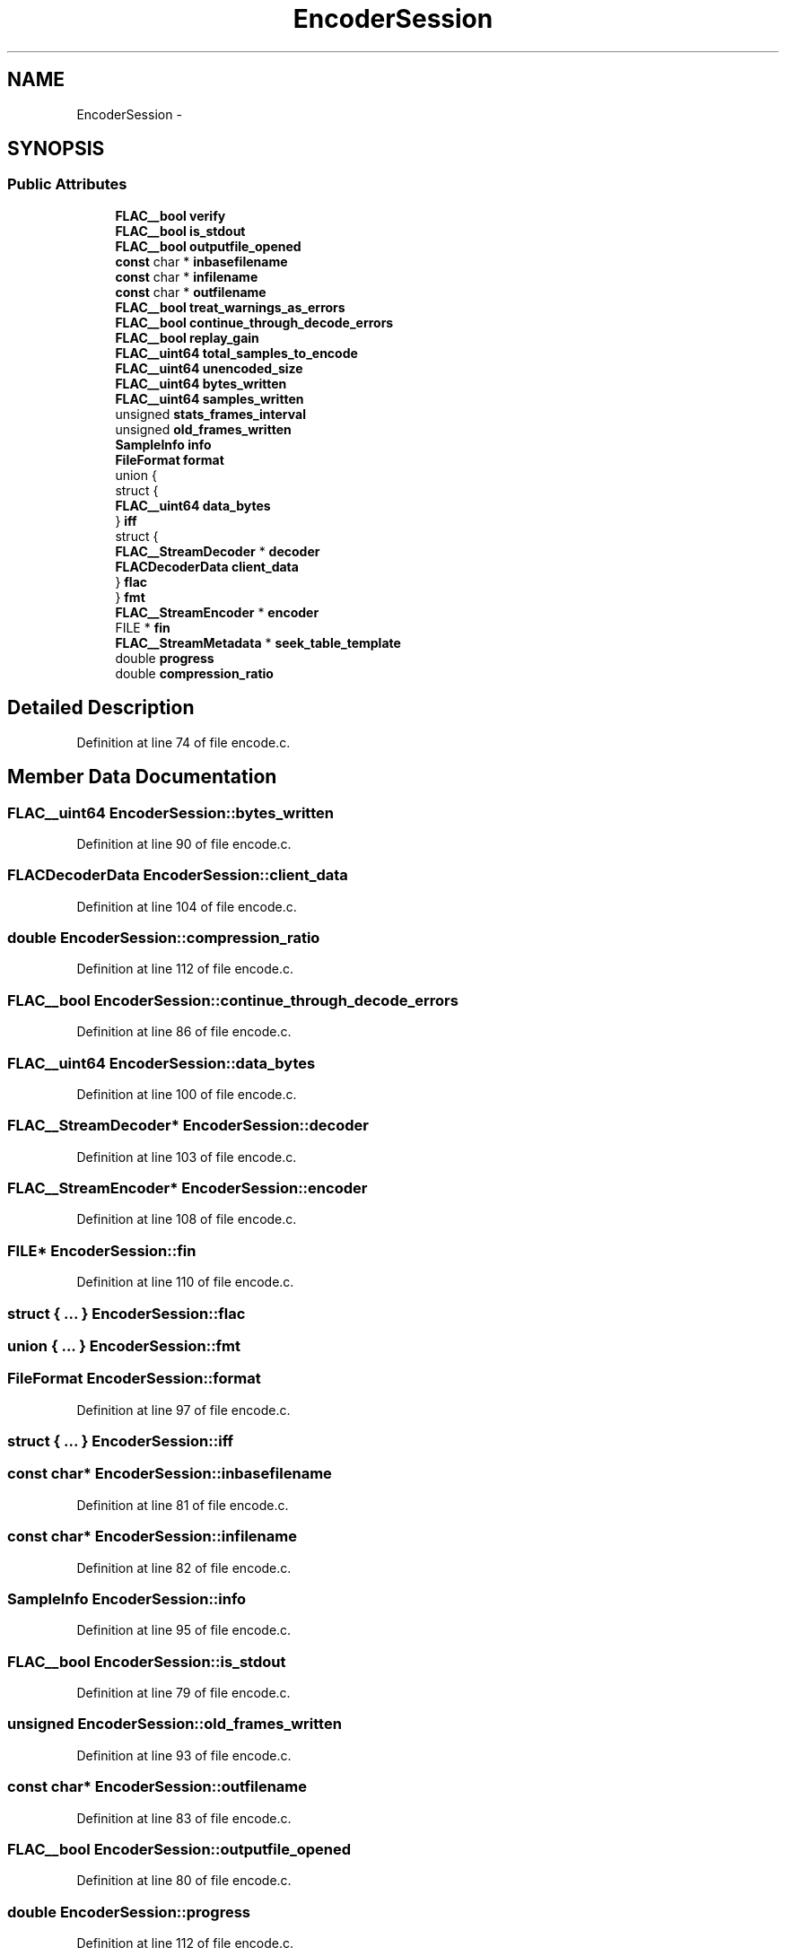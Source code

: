 .TH "EncoderSession" 3 "Thu Apr 28 2016" "Audacity" \" -*- nroff -*-
.ad l
.nh
.SH NAME
EncoderSession \- 
.SH SYNOPSIS
.br
.PP
.SS "Public Attributes"

.in +1c
.ti -1c
.RI "\fBFLAC__bool\fP \fBverify\fP"
.br
.ti -1c
.RI "\fBFLAC__bool\fP \fBis_stdout\fP"
.br
.ti -1c
.RI "\fBFLAC__bool\fP \fBoutputfile_opened\fP"
.br
.ti -1c
.RI "\fBconst\fP char * \fBinbasefilename\fP"
.br
.ti -1c
.RI "\fBconst\fP char * \fBinfilename\fP"
.br
.ti -1c
.RI "\fBconst\fP char * \fBoutfilename\fP"
.br
.ti -1c
.RI "\fBFLAC__bool\fP \fBtreat_warnings_as_errors\fP"
.br
.ti -1c
.RI "\fBFLAC__bool\fP \fBcontinue_through_decode_errors\fP"
.br
.ti -1c
.RI "\fBFLAC__bool\fP \fBreplay_gain\fP"
.br
.ti -1c
.RI "\fBFLAC__uint64\fP \fBtotal_samples_to_encode\fP"
.br
.ti -1c
.RI "\fBFLAC__uint64\fP \fBunencoded_size\fP"
.br
.ti -1c
.RI "\fBFLAC__uint64\fP \fBbytes_written\fP"
.br
.ti -1c
.RI "\fBFLAC__uint64\fP \fBsamples_written\fP"
.br
.ti -1c
.RI "unsigned \fBstats_frames_interval\fP"
.br
.ti -1c
.RI "unsigned \fBold_frames_written\fP"
.br
.ti -1c
.RI "\fBSampleInfo\fP \fBinfo\fP"
.br
.ti -1c
.RI "\fBFileFormat\fP \fBformat\fP"
.br
.ti -1c
.RI "union {"
.br
.ti -1c
.RI "   struct {"
.br
.ti -1c
.RI "      \fBFLAC__uint64\fP \fBdata_bytes\fP"
.br
.ti -1c
.RI "   } \fBiff\fP"
.br
.ti -1c
.RI "   struct {"
.br
.ti -1c
.RI "      \fBFLAC__StreamDecoder\fP * \fBdecoder\fP"
.br
.ti -1c
.RI "      \fBFLACDecoderData\fP \fBclient_data\fP"
.br
.ti -1c
.RI "   } \fBflac\fP"
.br
.ti -1c
.RI "} \fBfmt\fP"
.br
.ti -1c
.RI "\fBFLAC__StreamEncoder\fP * \fBencoder\fP"
.br
.ti -1c
.RI "FILE * \fBfin\fP"
.br
.ti -1c
.RI "\fBFLAC__StreamMetadata\fP * \fBseek_table_template\fP"
.br
.ti -1c
.RI "double \fBprogress\fP"
.br
.ti -1c
.RI "double \fBcompression_ratio\fP"
.br
.in -1c
.SH "Detailed Description"
.PP 
Definition at line 74 of file encode\&.c\&.
.SH "Member Data Documentation"
.PP 
.SS "\fBFLAC__uint64\fP EncoderSession::bytes_written"

.PP
Definition at line 90 of file encode\&.c\&.
.SS "\fBFLACDecoderData\fP EncoderSession::client_data"

.PP
Definition at line 104 of file encode\&.c\&.
.SS "double EncoderSession::compression_ratio"

.PP
Definition at line 112 of file encode\&.c\&.
.SS "\fBFLAC__bool\fP EncoderSession::continue_through_decode_errors"

.PP
Definition at line 86 of file encode\&.c\&.
.SS "\fBFLAC__uint64\fP EncoderSession::data_bytes"

.PP
Definition at line 100 of file encode\&.c\&.
.SS "\fBFLAC__StreamDecoder\fP* EncoderSession::decoder"

.PP
Definition at line 103 of file encode\&.c\&.
.SS "\fBFLAC__StreamEncoder\fP* EncoderSession::encoder"

.PP
Definition at line 108 of file encode\&.c\&.
.SS "FILE* EncoderSession::fin"

.PP
Definition at line 110 of file encode\&.c\&.
.SS "struct { \&.\&.\&. }   EncoderSession::flac"

.SS "union { \&.\&.\&. }   EncoderSession::fmt"

.SS "\fBFileFormat\fP EncoderSession::format"

.PP
Definition at line 97 of file encode\&.c\&.
.SS "struct { \&.\&.\&. }   EncoderSession::iff"

.SS "\fBconst\fP char* EncoderSession::inbasefilename"

.PP
Definition at line 81 of file encode\&.c\&.
.SS "\fBconst\fP char* EncoderSession::infilename"

.PP
Definition at line 82 of file encode\&.c\&.
.SS "\fBSampleInfo\fP EncoderSession::info"

.PP
Definition at line 95 of file encode\&.c\&.
.SS "\fBFLAC__bool\fP EncoderSession::is_stdout"

.PP
Definition at line 79 of file encode\&.c\&.
.SS "unsigned EncoderSession::old_frames_written"

.PP
Definition at line 93 of file encode\&.c\&.
.SS "\fBconst\fP char* EncoderSession::outfilename"

.PP
Definition at line 83 of file encode\&.c\&.
.SS "\fBFLAC__bool\fP EncoderSession::outputfile_opened"

.PP
Definition at line 80 of file encode\&.c\&.
.SS "double EncoderSession::progress"

.PP
Definition at line 112 of file encode\&.c\&.
.SS "\fBFLAC__bool\fP EncoderSession::replay_gain"

.PP
Definition at line 87 of file encode\&.c\&.
.SS "\fBFLAC__uint64\fP EncoderSession::samples_written"

.PP
Definition at line 91 of file encode\&.c\&.
.SS "\fBFLAC__StreamMetadata\fP* EncoderSession::seek_table_template"

.PP
Definition at line 111 of file encode\&.c\&.
.SS "unsigned EncoderSession::stats_frames_interval"

.PP
Definition at line 92 of file encode\&.c\&.
.SS "\fBFLAC__uint64\fP EncoderSession::total_samples_to_encode"

.PP
Definition at line 88 of file encode\&.c\&.
.SS "\fBFLAC__bool\fP EncoderSession::treat_warnings_as_errors"

.PP
Definition at line 85 of file encode\&.c\&.
.SS "\fBFLAC__uint64\fP EncoderSession::unencoded_size"

.PP
Definition at line 89 of file encode\&.c\&.
.SS "\fBFLAC__bool\fP EncoderSession::verify"

.PP
Definition at line 78 of file encode\&.c\&.

.SH "Author"
.PP 
Generated automatically by Doxygen for Audacity from the source code\&.
